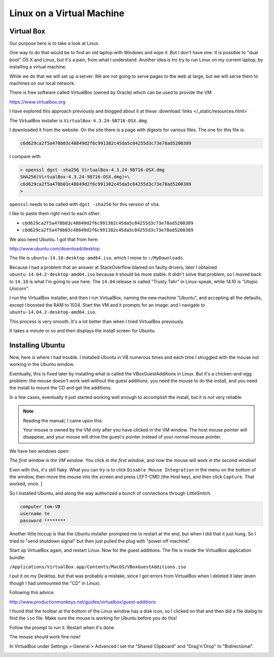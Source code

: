 .. _virtual-machine:

##########################
Linux on a Virtual Machine
##########################

***********
Virtual Box
***********

Our purpose here is to take a look at Linux.

One way to do that would be to find an old laptop with Windows and wipe it.  But I don't have one.  It is possible to "dual boot" OS X and Linux, but it's a pain, from what I understand.  Another idea is tro try to run Linux on my current laptop, by installing a virtual machine.

While we do that we will set up a server.  We are not going to serve pages to the web at large, but we will serve them to machines on our local network.

There is free software called VirtualBox (owned by Oracle) which can be used to provide the VM.

https://www.virtualbox.org

I have explored this approach previously and blogged about it at these :download:`links </_static/resources.html>`

The VirtualBox installer is ``VirtualBox-4.3.24-98716-OSX.dmg``.

I downloaded it from the website.  On the site there is a page with digests for various files.  The one for this file is:

.. sourcecode:: bash

    c6d629ca2f5a470b03c48849d2f6c991382c45da5c84255d3c73e78ad5200389

I compare with

.. sourcecode:: bash

    > openssl dgst -sha256 VirtualBox-4.3.24-98716-OSX.dmg 
    SHA256(VirtualBox-4.3.24-98716-OSX.dmg)=\ 
    c6d629ca2f5a470b03c48849d2f6c991382c45da5c84255d3c73e78ad5200389
    >

``openssl`` needs to be called with ``dgst -sha256`` for this version of ``sha``.

I like to paste them right next to each other:

* ``c6d629ca2f5a470b03c48849d2f6c991382c45da5c84255d3c73e78ad5200389``
* ``c6d629ca2f5a470b03c48849d2f6c991382c45da5c84255d3c73e78ad5200389``


We also need Ubuntu.  I got that from here:

http://www.ubuntu.com/download/desktop

The file is ``ubuntu-14.10-desktop-amd64.iso``, which I move to ``~/MyDownloads``.  

Because I had a problem that an answer at StackOverflow blamed on faulty drivers, later I obtained ``ubuntu-14.04.2-desktop-amd64.iso`` because it should be more stable.  It didn't solve that problem, so I moved back to ``14.10`` is what I'm going to use here.  The ``14.04`` release is  called "Trusty Tahr" in Linux-speak, while 14.10 is "Utopic Unicorn".

I run the VirtualBox installer, and then I run VirtualBox, naming the new machine "Ubuntu", and accepting all the defaults, except I boosted the RAM to 1024.  Start the VM and it prompts for an image:  and I navigate to ``ubuntu-14.04.2-desktop-amd64.iso``.

This process is very smooth.  It's a lot better than when I tried VirtualBox previously.

It takes a minute or so and then displays the install screen for Ubuntu.

*****************
Installing Ubuntu
*****************

Now, here is where I had trouble.  I installed Ubuntu in VB numerous times and each time I struggled with the mouse not working in the Ubuntu window.  

Eventually, this is fixed later by installing what is called the VBoxGuestAdditions in Linux.  But it's a chicken-and-egg problem:  the mouse doesn't work well without the guest additions, you need the mouse to do the install, and you need the install to mount the CD and get the additions.

In a few cases, eventually it just started working well enough to accomplish the install, but it is *not* very reliable.

.. note::

    Reading the manual, I came upon this:

    Your mouse is owned by the VM only after you have clicked in the VM window. The host mouse pointer will disappear, and your mouse will drive the guest's pointer instead of your normal mouse pointer.

We have *two* windows open:

.. image:: /figs/virtualbox_manager.png
   :scale: 50 %

.. image:: /figs/ubuntu_install.png
  :scale: 50 %

*The first window is the VM window*.  You click *in the first window*, and now the mouse will work *in the second window*!

Even with this, it's still flaky.  What you can try is to click ``Disable Mouse Integration`` in the menu on the bottom of the window, then move the mouse into the screen and press LEFT-CMD (the Host key), and then click ``Capture``.  That worked, once. ]

So I installed Ubuntu, and along the way authorized a bunch of connections through LittleSnitch.

.. sourcecode:: bash

    computer tom-VB
    username te
    password ********

Another little hiccup is that the Ubuntu installer prompted me to restart at the end, but when I did that it just hung.  So I tried to "send shutdown signal" but then just pulled the plug with "power off machine".

Start up VirtualBox again, and restart Linux.  Now for the guest additions.  The file is inside the VirtualBox application bundle:

``/Applications/VirtualBox.app/Contents/MacOS/VBoxGuestAdditions.iso``

I put it on my Desktop, but that was probably a mistake, since I got errors from VirtualBox when I deleted it later (even though I had unmounted the "CD" in Linux).  

Following this advice:

http://www.productionmonkeys.net/guides/virtualbox/guest-additions

I found that the toolbar at the bottom of the Linux window has a disk icon, so I clicked on that and then did a file dialog to find the ``iso`` file.  Make sure the mouse is working for Ubuntu before you do this!

Follow the prompt to run it.  Restart when it's done.

The mouse should work fine now!

In VirtualBox under Settings > General > Advanced I set the "Shared Clipboard" and "Drag'n'Drop" to "Bidirectional".

.. image:: /figs/clipboard.png
  :scale: 50 %